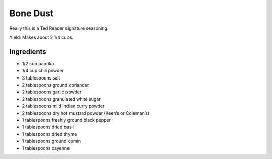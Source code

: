Bone Dust
=========

Really this is a Ted Reader signature seasoning.

Yield: Makes about 2 1/4 cups.

Ingredients
-----------

-  1/2 cup paprika
-  1/4 cup chili powder
-  3 tablespoons salt
-  2 tablespoons ground coriander
-  2 tablespoons garlic powder
-  2 tablespoons granulated white sugar
-  2 tablespoons mild indian curry powder
-  2 tablespoons dry hot mustard powder (Keen’s or Coleman’s)
-  1 tablespoons freshly ground black pepper
-  1 tablespoons dried basil
-  1 tablespoons dried thyme
-  1 tablespoons ground cumin
-  1 tablespoons cayenne

